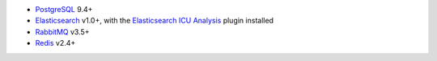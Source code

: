 -  PostgreSQL_ 9.4+
-  Elasticsearch_ v1.0+, with the `Elasticsearch ICU Analysis`_ plugin
   installed
-  RabbitMQ_ v3.5+
-  Redis_ v2.4+

.. _PostgreSQL: http://www.postgresql.org/
.. _Elasticsearch: http://www.elasticsearch.org/
.. _Elasticsearch ICU Analysis: http://www.elasticsearch.org/guide/en/elasticsearch/reference/current/analysis-icu-plugin.html
.. _RabbitMQ: https://rabbitmq.com/
.. _Redis: http://redis.io/
